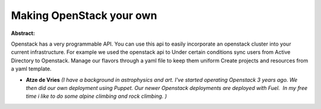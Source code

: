 Making OpenStack your own
~~~~~~~~~~~~~~~~~~~~~~~~~

**Abstract:**

Openstack has a very programmable API. You can use this api to easily incorporate an openstack cluster into your current infrastructure. For example we used the openstack api to Under certain conditions sync users from Active Directory to Openstack. Manage our flavors through a yaml file to keep them uniform Create projects and resources from a yaml template.


* **Atze de Vries** *(I have a background in astrophysics and art. I've started operating Openstack 3 years ago. We then did our own deployment using Puppet. Our newer Openstack deployments are deployed with Fuel.  In my free time i like to do some alpine climbing and rock climbing. )*
